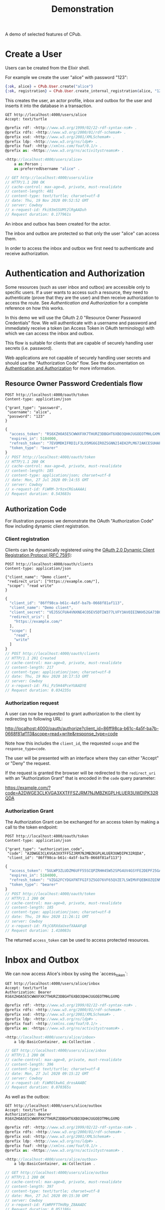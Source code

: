 #+TITLE: Demonstration
#+PROPERTY: header-args:restclient :eval never-export
#+OPTIONS: toc:nil

A demo of selected features of CPub.

* Create a User

Users can be created from the Elixir shell.

For example we create the user "alice" with password "123":

#+BEGIN_SRC elixir
{:ok, alice} = CPub.User.create("alice")
{:ok, registration} = CPub.User.create_internal_registration(alice, "123")
#+END_SRC

This creates the user, an actor profile, inbox and outbox for the user and inserts it into the database in a transaction.

#+BEGIN_SRC restclient :exports both
GET http://localhost:4000/users/alice
Accept: text/turtle
#+END_SRC

#+RESULTS:
#+BEGIN_SRC js
@prefix rdf: <http://www.w3.org/1999/02/22-rdf-syntax-ns#> .
@prefix rdfs: <http://www.w3.org/2000/01/rdf-schema#> .
@prefix xsd: <http://www.w3.org/2001/XMLSchema#> .
@prefix ldp: <http://www.w3.org/ns/ldp#> .
@prefix foaf: <http://xmlns.com/foaf/0.1/> .
@prefix as: <https://www.w3.org/ns/activitystreams#> .

<http://localhost:4000/users/alice>
    a as:Person ;
    as:preferredUsername "alice" .

// GET http://localhost:4000/users/alice
// HTTP/1.1 200 OK
// cache-control: max-age=0, private, must-revalidate
// content-length: 401
// content-type: text/turtle; charset=utf-8
// date: Thu, 19 Nov 2020 09:52:52 GMT
// server: Cowboy
// x-request-id: Fki93mSSUMt2lRgAADuh
// Request duration: 0.177961s
#+END_SRC

An inbox and outbox has been created for the actor.

The inbox and outbox are protected so that only the user "alice" can access them.

In order to access the inbox and outbox we first need to authenticate and receive authorization.

* Authentication and Authorization

Some resources (such as user inbox and outbox) are accessible only to specific users. If a user wants to access such a resource, they need to authenticate (prove that they are the user) and then receive authorization to access the route. See [[auth.md][Authentication and Authorization]] for a complete reference on how this works.

In this demo we will use the OAuth 2.0 "Resource Owner Password Credentials" flow. We will authenticate with a username and password and immediately receive a token (an Access Token in OAuth terminology) with which we can access the inbox and outbox.

This flow is suitable for clients that are capable of securely handling user secrets (i.e. password).

Web applications are not capable of securely handling user secrets and should use the "Authorization Code" flow. See the documentation on [[./auth.md][Authentication and Authorization]] for more information.

** Resource Owner Password Credentials flow

#+BEGIN_SRC restclient :exports both
POST http://localhost:4000/oauth/token
Content-type: application/json

{"grant_type": "password",
 "username": "alice",
 "password": "123"
}
#+END_SRC

#+RESULTS:
#+BEGIN_SRC js
{
  "access_token": "RS6XZHOA5E5CWWXFXK7THURZ3DBGHT6XBO3QHHJUGOEOTMHLGXMQ",
  "expires_in": 5184000,
  "refresh_token": "7EVOMDKIFRDILF3LO5MG6GIROZSGNN2I4EH2PLM672AKCESUHAPQ",
  "token_type": "bearer"
}
// POST http://localhost:4000/oauth/token
// HTTP/1.1 200 OK
// cache-control: max-age=0, private, must-revalidate
// content-length: 185
// content-type: application/json; charset=utf-8
// date: Mon, 27 Jul 2020 09:14:55 GMT
// server: Cowboy
// x-request-id: FiWRM-3r9zxCRGsAAAAi
// Request duration: 0.543683s
#+END_SRC

** Authorization Code

For illustration purposes we demonstrate the OAuth "Authorization Code" flow including dynamic client registration.

*** Client registration

Clients can be dynamically registered using the [[https://tools.ietf.org/html/rfc7591][OAuth 2.0 Dynamic Client Registration Protocol (RFC 7591)]]:

#+BEGIN_SRC restclient :exports both
POST http://localhost:4000/oauth/clients
Content-type: application/json

{"client_name": "Demo client",
 "redirect_uris": ["https://example.com/"],
 "scope": "read write"
}
#+END_SRC

#+RESULTS:
#+BEGIN_SRC js
{
  "client_id": "86ff98ca-b61c-4a5f-ba7b-0668f81af113",
  "client_name": "Demo client",
  "client_secret": "VEJ5SCFUA4VNXNE4CO5EV5DTIW377LVFY3AVOIEINKH52GA73BQQ",
  "redirect_uris": [
    "https://example.com/"
  ],
  "scope": [
    "read",
    "write"
  ]
}
// POST http://localhost:4000/oauth/clients
// HTTP/1.1 201 Created
// cache-control: max-age=0, private, must-revalidate
// content-length: 217
// content-type: application/json; charset=utf-8
// date: Thu, 19 Nov 2020 10:17:53 GMT
// server: Cowboy
// x-request-id: Fki_Pz5H44PceYUAADYE
// Request duration: 0.034235s
#+END_SRC

*** Authorization request

A user can now be requested to grant authorization to the client by redirecting to following URL:

http://localhost:4000/oauth/authorize?client_id=86ff98ca-b61c-4a5f-ba7b-0668f81af113&scope=read+write&response_type=code

Note how this includes the ~client_id~, the requested ~scope~ and the ~response_type=code~.

The user will be presented with an interface where they can either "Accept" or "Deny" the request.

If the request is granted the browser will be redirected to the ~redirect_uri~ with an "Authorization Grant" that is encoded in the ~code~ query parameter:

https://example.com/?code=A2DWGE3CLKVGA3XXTFFSZJRM7NJMBZKGPLHLUER3UWDIPK32RQDA

*** Authorization Grant

The Authorization Grant can be exchanged for an access token by making a call to the token endpoint:

#+BEGIN_SRC restclient :exports both
POST http://localhost:4000/oauth/token
Content-type: application/json

{"grant_type": "authorization_code",
 "code": "A2DWGE3CLKVGA3XXTFFSZJRM7NJMBZKGPLHLUER3UWDIPK32RQDA",
 "client_id": "86ff98ca-b61c-4a5f-ba7b-0668f81af113"}
#+END_SRC

#+RESULTS:
#+BEGIN_SRC js
{
  "access_token": "5ULWP3ZLUDZM6UFF55SCQPZRHH45W52SPG4UV4GSYFE2DEPF25GA",
  "expires_in": 5184000,
  "refresh_token": "VZGG2FCYDGXFNTFGIF3Z5GO76VF65QVZE7LSWIMVFQEBKOZQINMQ",
  "token_type": "bearer"
}
// POST http://localhost:4000/oauth/token
// HTTP/1.1 200 OK
// cache-control: max-age=0, private, must-revalidate
// content-length: 185
// content-type: application/json; charset=utf-8
// date: Thu, 19 Nov 2020 11:26:11 GMT
// server: Cowboy
// x-request-id: FkjC6RXdaUxefXAAAFqB
// Request duration: 1.410083s
#+END_SRC

The returned ~access_token~ can be used to access protected resources.

* Inbox and Outbox

We can now access Alice's inbox by using the `access_token`:

#+BEGIN_SRC restclient :exports both
GET http://localhost:4000/users/alice/inbox
Accept: text/turtle
Authorization: Bearer RS6XZHOA5E5CWWXFXK7THURZ3DBGHT6XBO3QHHJUGOEOTMHLGXMQ
#+END_SRC

#+RESULTS:
#+BEGIN_SRC js
@prefix rdf: <http://www.w3.org/1999/02/22-rdf-syntax-ns#> .
@prefix rdfs: <http://www.w3.org/2000/01/rdf-schema#> .
@prefix xsd: <http://www.w3.org/2001/XMLSchema#> .
@prefix ldp: <http://www.w3.org/ns/ldp#> .
@prefix foaf: <http://xmlns.com/foaf/0.1/> .
@prefix as: <https://www.w3.org/ns/activitystreams#> .

<http://localhost:4000/users/alice/inbox>
    a ldp:BasicContainer, as:Collection .

// GET http://localhost:4000/users/alice/inbox
// HTTP/1.1 200 OK
// cache-control: max-age=0, private, must-revalidate
// content-length: 396
// content-type: text/turtle; charset=utf-8
// date: Mon, 27 Jul 2020 09:15:22 GMT
// server: Cowboy
// x-request-id: FiWROlkwkG_drosAAABC
// Request duration: 0.070365s
#+END_SRC

As well as the outbox:

#+BEGIN_SRC restclient :exports both
GET http://localhost:4000/users/alice/outbox
Accept: text/turtle
Authorization: Bearer RS6XZHOA5E5CWWXFXK7THURZ3DBGHT6XBO3QHHJUGOEOTMHLGXMQ
#+END_SRC

#+RESULTS:
#+BEGIN_SRC js
@prefix rdf: <http://www.w3.org/1999/02/22-rdf-syntax-ns#> .
@prefix rdfs: <http://www.w3.org/2000/01/rdf-schema#> .
@prefix xsd: <http://www.w3.org/2001/XMLSchema#> .
@prefix ldp: <http://www.w3.org/ns/ldp#> .
@prefix foaf: <http://xmlns.com/foaf/0.1/> .
@prefix as: <https://www.w3.org/ns/activitystreams#> .

<http://localhost:4000/users/alice/outbox>
    a ldp:BasicContainer, as:Collection .

// GET http://localhost:4000/users/alice/outbox
// HTTP/1.1 200 OK
// cache-control: max-age=0, private, must-revalidate
// content-length: 397
// content-type: text/turtle; charset=utf-8
// date: Mon, 27 Jul 2020 09:15:30 GMT
// server: Cowboy
// x-request-id: FiWRPFTTHd9p_Z8AAADC
// Request duration: 0.051186s
#+END_SRC

Both inbox and outbox are still empty.

Note that the inbox and outbox are both a Linked Data Platform basic containers and ActivityStreams collection.

* Posting an Activity

We create another user ~bob~:

#+BEGIN_SRC elixir
CPub.User.create(%{username: "bob", password: "123"})
#+END_SRC

And get an access token for Bob:

#+BEGIN_SRC restclient :exports both
POST http://localhost:4000/oauth/token
Content-type: application/json

{"grant_type": "password",
 "username": "bob",
 "password": "123"
}
#+END_SRC

#+RESULTS:
#+BEGIN_SRC js
{
  "access_token": "MSS3KTAPYUKFOZNAKFJDFWRGXISK4HYQ44HR5KWV2Q3VW77K6FNA",
  "expires_in": 5184000,
  "refresh_token": "XS45CEYDZ75UXBF43C42YSQI6HXY4HNHEM7XWU2PMJAKQNOWRCXQ",
  "token_type": "bearer"
}
// POST http://localhost:4000/oauth/token
// HTTP/1.1 200 OK
// cache-control: max-age=0, private, must-revalidate
// content-length: 185
// content-type: application/json; charset=utf-8
// date: Mon, 27 Jul 2020 09:15:44 GMT
// server: Cowboy
// x-request-id: FiWRP2LRbpsNqfIAAADi
// Request duration: 0.458070s
#+END_SRC

We can get Bob's inbox:

#+BEGIN_SRC restclient :exports both
GET http://localhost:4000/users/bob/inbox
Accept: text/turtle
Authorization: Bearer MSS3KTAPYUKFOZNAKFJDFWRGXISK4HYQ44HR5KWV2Q3VW77K6FNA
#+END_SRC

#+RESULTS:
#+BEGIN_SRC js
@prefix rdf: <http://www.w3.org/1999/02/22-rdf-syntax-ns#> .
@prefix rdfs: <http://www.w3.org/2000/01/rdf-schema#> .
@prefix xsd: <http://www.w3.org/2001/XMLSchema#> .
@prefix ldp: <http://www.w3.org/ns/ldp#> .
@prefix foaf: <http://xmlns.com/foaf/0.1/> .
@prefix as: <https://www.w3.org/ns/activitystreams#> .

<http://localhost:4000/users/bob/inbox>
    a ldp:BasicContainer, as:Collection .

// GET http://localhost:4000/users/bob/inbox
// HTTP/1.1 200 OK
// cache-control: max-age=0, private, must-revalidate
// content-length: 394
// content-type: text/turtle; charset=utf-8
// date: Mon, 27 Jul 2020 09:16:03 GMT
// server: Cowboy
// x-request-id: FiWRQ_kKkdlc3esAAAEC
// Request duration: 0.045647s
#+END_SRC

Also empty. Let's change that.

Alice can post a note to Bob:

#+BEGIN_SRC restclient :exports both
POST http://localhost:4000/users/alice/outbox
Authorization: Bearer RS6XZHOA5E5CWWXFXK7THURZ3DBGHT6XBO3QHHJUGOEOTMHLGXMQ
Accept: text/turtle
Content-type: text/turtle

@prefix as: <https://www.w3.org/ns/activitystreams#> .

<>
    a as:Create ;
    as:to <http://localhost:4000/users/bob> ;
    as:object _:object .

_:object
    a as:Note ;
    as:content "Good day!"@en ;
    as:content "Guten Tag!"@de ;
    as:content "Grüezi"@gsw ;
    as:content "Bun di!"@roh .
#+END_SRC

#+RESULTS:
#+BEGIN_SRC js
// POST http://localhost:4000/users/alice/outbox
// HTTP/1.1 201 Created
// Location: http://localhost:4000/objects?iri=urn%3Aerisx%3AAAAABIXK6O266WQAUEAHTYWJE5ISS32Z7FOGQH5C6TQWWBMDKH2UZVGBUWB3XR24A6ZJNT5ATNHMHFTQH52HOJ3EUZHRLN5VZI6FIE75Y55A
// cache-control: max-age=0, private, must-revalidate
// content-length: 0
// date: Mon, 27 Jul 2020 09:55:03 GMT
// server: Cowboy
// x-request-id: FiWSc6RwqRpVb8YAABeB
// Request duration: 0.040500s
#+END_SRC

The activity has been created. CPub returns the location of the activity:

#+BEGIN_SRC restclient :exports both
GET http://localhost:4000/objects?iri=urn%3Aerisx%3AAAAABIXK6O266WQAUEAHTYWJE5ISS32Z7FOGQH5C6TQWWBMDKH2UZVGBUWB3XR24A6ZJNT5ATNHMHFTQH52HOJ3EUZHRLN5VZI6FIE75Y55A
Accept: text/turtle
#+END_SRC

#+RESULTS:
#+BEGIN_SRC js
@prefix rdf: <http://www.w3.org/1999/02/22-rdf-syntax-ns#> .
@prefix rdfs: <http://www.w3.org/2000/01/rdf-schema#> .
@prefix xsd: <http://www.w3.org/2001/XMLSchema#> .
@prefix ldp: <http://www.w3.org/ns/ldp#> .
@prefix foaf: <http://xmlns.com/foaf/0.1/> .
@prefix as: <https://www.w3.org/ns/activitystreams#> .

<urn:erisx:AAAABIXK6O266WQAUEAHTYWJE5ISS32Z7FOGQH5C6TQWWBMDKH2UZVGBUWB3XR24A6ZJNT5ATNHMHFTQH52HOJ3EUZHRLN5VZI6FIE75Y55A>
    a as:Create ;
    as:actor <http://localhost:4000/users/alice> ;
    as:object <urn:erisx:AAAABDTNLMUYMGZ47D5M2LGFMCJTRFM4LCCBWDVT2AXENQ5NGWA37LGA6U5MNI7P4RSQ3ZWEACVDCVRYFN66TEM4LNH2RUMOHONZRN47KO2Q> ;
    as:to <http://localhost:4000/users/bob> .

// GET http://localhost:4000/objects?iri=urn%3Aerisx%3AAAAABIXK6O266WQAUEAHTYWJE5ISS32Z7FOGQH5C6TQWWBMDKH2UZVGBUWB3XR24A6ZJNT5ATNHMHFTQH52HOJ3EUZHRLN5VZI6FIE75Y55A
// HTTP/1.1 200 OK
// cache-control: max-age=0, private, must-revalidate
// content-length: 685
// content-type: text/turtle; charset=utf-8
// date: Mon, 27 Jul 2020 09:55:07 GMT
// server: Cowboy
// x-request-id: FiWSdI7K5L6nDyAAABeh
// Request duration: 0.012234s
#+END_SRC

No authentication is required to access the activity. Simply the fact of knowing the id (which is not guessable) is enough to gain access.

Note that the activity is content-addressed. The URI is not a HTTP location but a hash of the content (see [[https://openengiadina.net/papers/content-addressable-rdf.html][Content-addressable RDF]] and [[https://openengiadina.net/papers/eris.html][An Encoding for Robust Immutable Storage]] for more information). The ~/objects~ endpoint acts like a proxy or resolver for such content-addressed URIs.

The created object has not been included in the response, it has an id of it's own and can be accessed directly:

#+BEGIN_SRC restclient :exports both
GET urn:erisx:AAAABDTNLMUYMGZ47D5M2LGFMCJTRFM4LCCBWDVT2AXENQ5NGWA37LGA6U5MNI7P4RSQ3ZWEACVDCVRYFN66TEM4LNH2RUMOHONZRN47KO2Q
Accept: text/turtle
#+END_SRC

#+RESULTS:
#+BEGIN_SRC js
@prefix rdf: <http://www.w3.org/1999/02/22-rdf-syntax-ns#> .
@prefix rdfs: <http://www.w3.org/2000/01/rdf-schema#> .
@prefix xsd: <http://www.w3.org/2001/XMLSchema#> .
@prefix ldp: <http://www.w3.org/ns/ldp#> .
@prefix foaf: <http://xmlns.com/foaf/0.1/> .
@prefix as: <https://www.w3.org/ns/activitystreams#> .

<urn:erisx:AAAABDTNLMUYMGZ47D5M2LGFMCJTRFM4LCCBWDVT2AXENQ5NGWA37LGA6U5MNI7P4RSQ3ZWEACVDCVRYFN66TEM4LNH2RUMOHONZRN47KO2Q>
    a as:Note ;
    as:content "Guten Tag!"@de, "Good day!"@en, "Grüezi"@gsw, "Bun di!"@roh .

// GET http://localhost:4000/objects?iri=urn:erisx:AAAABDTNLMUYMGZ47D5M2LGFMCJTRFM4LCCBWDVT2AXENQ5NGWA37LGA6U5MNI7P4RSQ3ZWEACVDCVRYFN66TEM4LNH2RUMOHONZRN47KO2Q
// HTTP/1.1 200 OK
// cache-control: max-age=0, private, must-revalidate
// content-length: 528
// content-type: text/turtle; charset=utf-8
// date: Mon, 27 Jul 2020 09:44:22 GMT
// server: Cowboy
// x-request-id: FiWR3NUu7eGhAfsAAAVi
// Request duration: 0.012386s
#+END_SRC

The activity has also been placed in the Alice's outbox:

#+BEGIN_SRC restclient :exports both
GET http://localhost:4000/users/alice/outbox
Authorization: Bearer RS6XZHOA5E5CWWXFXK7THURZ3DBGHT6XBO3QHHJUGOEOTMHLGXMQ
Accept: text/turtle
#+END_SRC

#+RESULTS:
#+BEGIN_SRC js
@prefix rdf: <http://www.w3.org/1999/02/22-rdf-syntax-ns#> .
@prefix rdfs: <http://www.w3.org/2000/01/rdf-schema#> .
@prefix xsd: <http://www.w3.org/2001/XMLSchema#> .
@prefix ldp: <http://www.w3.org/ns/ldp#> .
@prefix foaf: <http://xmlns.com/foaf/0.1/> .
@prefix as: <https://www.w3.org/ns/activitystreams#> .

<http://localhost:4000/users/alice/outbox>
    a ldp:BasicContainer, as:Collection ;
    ldp:member <urn:erisx:AAAABIXK6O266WQAUEAHTYWJE5ISS32Z7FOGQH5C6TQWWBMDKH2UZVGBUWB3XR24A6ZJNT5ATNHMHFTQH52HOJ3EUZHRLN5VZI6FIE75Y55A> ;
    as:items <urn:erisx:AAAABIXK6O266WQAUEAHTYWJE5ISS32Z7FOGQH5C6TQWWBMDKH2UZVGBUWB3XR24A6ZJNT5ATNHMHFTQH52HOJ3EUZHRLN5VZI6FIE75Y55A> .

<urn:erisx:AAAABDTNLMUYMGZ47D5M2LGFMCJTRFM4LCCBWDVT2AXENQ5NGWA37LGA6U5MNI7P4RSQ3ZWEACVDCVRYFN66TEM4LNH2RUMOHONZRN47KO2Q>
    a as:Note ;
    as:content "Guten Tag!"@de, "Good day!"@en, "Grüezi"@gsw, "Bun di!"@roh .

<urn:erisx:AAAABIXK6O266WQAUEAHTYWJE5ISS32Z7FOGQH5C6TQWWBMDKH2UZVGBUWB3XR24A6ZJNT5ATNHMHFTQH52HOJ3EUZHRLN5VZI6FIE75Y55A>
    a as:Create ;
    as:actor <http://localhost:4000/users/alice> ;
    as:object <urn:erisx:AAAABDTNLMUYMGZ47D5M2LGFMCJTRFM4LCCBWDVT2AXENQ5NGWA37LGA6U5MNI7P4RSQ3ZWEACVDCVRYFN66TEM4LNH2RUMOHONZRN47KO2Q> ;
    as:to <http://localhost:4000/users/bob> .

// GET http://localhost:4000/users/alice/outbox
// HTTP/1.1 200 OK
// cache-control: max-age=0, private, must-revalidate
// content-length: 1262
// content-type: text/turtle; charset=utf-8
// date: Mon, 27 Jul 2020 09:55:19 GMT
// server: Cowboy
// x-request-id: FiWSdzh2EOqYbpIAABfB
// Request duration: 0.042317s
#+END_SRC

And in Bob's inbox:

#+BEGIN_SRC restclient :exports both
GET http://localhost:4000/users/bob/inbox
Authorization: Bearer MSS3KTAPYUKFOZNAKFJDFWRGXISK4HYQ44HR5KWV2Q3VW77K6FNA
Accept: text/turtle
#+END_SRC

#+RESULTS:
#+BEGIN_SRC js
@prefix rdf: <http://www.w3.org/1999/02/22-rdf-syntax-ns#> .
@prefix rdfs: <http://www.w3.org/2000/01/rdf-schema#> .
@prefix xsd: <http://www.w3.org/2001/XMLSchema#> .
@prefix ldp: <http://www.w3.org/ns/ldp#> .
@prefix foaf: <http://xmlns.com/foaf/0.1/> .
@prefix as: <https://www.w3.org/ns/activitystreams#> .

<http://localhost:4000/users/bob/inbox>
    a ldp:BasicContainer, as:Collection ;
    ldp:member <urn:erisx:AAAABIXK6O266WQAUEAHTYWJE5ISS32Z7FOGQH5C6TQWWBMDKH2UZVGBUWB3XR24A6ZJNT5ATNHMHFTQH52HOJ3EUZHRLN5VZI6FIE75Y55A> ;
    as:items <urn:erisx:AAAABIXK6O266WQAUEAHTYWJE5ISS32Z7FOGQH5C6TQWWBMDKH2UZVGBUWB3XR24A6ZJNT5ATNHMHFTQH52HOJ3EUZHRLN5VZI6FIE75Y55A> .

<urn:erisx:AAAABDTNLMUYMGZ47D5M2LGFMCJTRFM4LCCBWDVT2AXENQ5NGWA37LGA6U5MNI7P4RSQ3ZWEACVDCVRYFN66TEM4LNH2RUMOHONZRN47KO2Q>
    a as:Note ;
    as:content "Guten Tag!"@de, "Good day!"@en, "Grüezi"@gsw, "Bun di!"@roh .

<urn:erisx:AAAABIXK6O266WQAUEAHTYWJE5ISS32Z7FOGQH5C6TQWWBMDKH2UZVGBUWB3XR24A6ZJNT5ATNHMHFTQH52HOJ3EUZHRLN5VZI6FIE75Y55A>
    a as:Create ;
    as:actor <http://localhost:4000/users/alice> ;
    as:object <urn:erisx:AAAABDTNLMUYMGZ47D5M2LGFMCJTRFM4LCCBWDVT2AXENQ5NGWA37LGA6U5MNI7P4RSQ3ZWEACVDCVRYFN66TEM4LNH2RUMOHONZRN47KO2Q> ;
    as:to <http://localhost:4000/users/bob> .

// GET http://localhost:4000/users/bob/inbox
// HTTP/1.1 200 OK
// cache-control: max-age=0, private, must-revalidate
// content-length: 1259
// content-type: text/turtle; charset=utf-8
// date: Mon, 27 Jul 2020 09:55:24 GMT
// server: Cowboy
// x-request-id: FiWSeIhm9PENeEsAABfh
// Request duration: 0.057773s
#+END_SRC

* Public addressing

Alice can create a note that should be publicly accessible by addressing it to the special public collection (~https://www.w3.org/ns/activitystreams#Public~).

#+BEGIN_SRC restclient :exports both
POST http://localhost:4000/users/alice/outbox
Authorization: Bearer RS6XZHOA5E5CWWXFXK7THURZ3DBGHT6XBO3QHHJUGOEOTMHLGXMQ
Accept: text/turtle
Content-type: text/turtle

@prefix as: <https://www.w3.org/ns/activitystreams#> .

<>
    a as:Create ;
    as:to as:Public ;
    as:object _:object .

_:object
    a as:Note ;
    as:content "Hi! This is a public note." .
#+END_SRC

#+RESULTS:
#+BEGIN_SRC js
// POST http://localhost:4000/users/alice/outbox
// HTTP/1.1 201 Created
// Location: http://localhost:4000/objects?iri=urn%3Aerisx%3AAAAABEB6W7PGNETW6HQ36XR5HT736RZNS4JFDLCZN7K42JGIC5HOT4L2WLQHLY2JUOIHJKDPL45NATIIQY2PQJUA7WQUJUN7JQ7ES3EDN6GA
// cache-control: max-age=0, private, must-revalidate
// content-length: 0
// date: Mon, 27 Jul 2020 09:58:36 GMT
// server: Cowboy
// x-request-id: FiWSpYgQC6dWD9gAABlB
// Request duration: 0.056130s
#+END_SRC

This activity has been placed in Alice's outbox:

#+BEGIN_SRC restclient :exports both
GET http://localhost:4000/users/alice/outbox
Authorization: Bearer RS6XZHOA5E5CWWXFXK7THURZ3DBGHT6XBO3QHHJUGOEOTMHLGXMQ
Accept: text/turtle
#+END_SRC

#+RESULTS:
#+BEGIN_SRC js
@prefix rdf: <http://www.w3.org/1999/02/22-rdf-syntax-ns#> .
@prefix rdfs: <http://www.w3.org/2000/01/rdf-schema#> .
@prefix xsd: <http://www.w3.org/2001/XMLSchema#> .
@prefix ldp: <http://www.w3.org/ns/ldp#> .
@prefix foaf: <http://xmlns.com/foaf/0.1/> .
@prefix as: <https://www.w3.org/ns/activitystreams#> .

<http://localhost:4000/users/alice/outbox>
    a ldp:BasicContainer, as:Collection ;
    ldp:member <urn:erisx:AAAABEB6W7PGNETW6HQ36XR5HT736RZNS4JFDLCZN7K42JGIC5HOT4L2WLQHLY2JUOIHJKDPL45NATIIQY2PQJUA7WQUJUN7JQ7ES3EDN6GA> ;
    as:items <urn:erisx:AAAABEB6W7PGNETW6HQ36XR5HT736RZNS4JFDLCZN7K42JGIC5HOT4L2WLQHLY2JUOIHJKDPL45NATIIQY2PQJUA7WQUJUN7JQ7ES3EDN6GA> .

<urn:erisx:AAAAAX3CRD27X2GTBX7ILUBK4QX2MHH57KQSQEWWG3NO7X4A5PSS6NISE4LRWEEFJDA6SLJTKFFS2KUPY2M5FXOHWGW2WRGUCBWLVT6WZZ4Q>
    a as:Note ;
    as:content "Hi! This is a public note." .

<urn:erisx:AAAABEB6W7PGNETW6HQ36XR5HT736RZNS4JFDLCZN7K42JGIC5HOT4L2WLQHLY2JUOIHJKDPL45NATIIQY2PQJUA7WQUJUN7JQ7ES3EDN6GA>
    a as:Create ;
    as:actor <http://localhost:4000/users/alice> ;
    as:object <urn:erisx:AAAAAX3CRD27X2GTBX7ILUBK4QX2MHH57KQSQEWWG3NO7X4A5PSS6NISE4LRWEEFJDA6SLJTKFFS2KUPY2M5FXOHWGW2WRGUCBWLVT6WZZ4Q> ;
    as:to as:Public .

// GET http://localhost:4000/users/alice/outbox
// HTTP/1.1 200 OK
// cache-control: max-age=0, private, must-revalidate
// content-length: 1205
// content-type: text/turtle; charset=utf-8
// date: Mon, 27 Jul 2020 09:58:46 GMT
// server: Cowboy
// x-request-id: FiWSp_eQWrsrNeMAABTC
// Request duration: 0.052612s
#+END_SRC

It can also be accessed from the special endpoint for public activities:

#+BEGIN_SRC restclient :exports both
GET http://localhost:4000/public
Accept: text/turtle
#+END_SRC

#+RESULTS:
#+BEGIN_SRC js
@prefix rdf: <http://www.w3.org/1999/02/22-rdf-syntax-ns#> .
@prefix rdfs: <http://www.w3.org/2000/01/rdf-schema#> .
@prefix xsd: <http://www.w3.org/2001/XMLSchema#> .
@prefix ldp: <http://www.w3.org/ns/ldp#> .
@prefix foaf: <http://xmlns.com/foaf/0.1/> .
@prefix as: <https://www.w3.org/ns/activitystreams#> .

as:Public
    a ldp:BasicContainer, as:Collection ;
    ldp:member <urn:erisx:AAAABEB6W7PGNETW6HQ36XR5HT736RZNS4JFDLCZN7K42JGIC5HOT4L2WLQHLY2JUOIHJKDPL45NATIIQY2PQJUA7WQUJUN7JQ7ES3EDN6GA> ;
    as:items <urn:erisx:AAAABEB6W7PGNETW6HQ36XR5HT736RZNS4JFDLCZN7K42JGIC5HOT4L2WLQHLY2JUOIHJKDPL45NATIIQY2PQJUA7WQUJUN7JQ7ES3EDN6GA> .

<urn:erisx:AAAAAX3CRD27X2GTBX7ILUBK4QX2MHH57KQSQEWWG3NO7X4A5PSS6NISE4LRWEEFJDA6SLJTKFFS2KUPY2M5FXOHWGW2WRGUCBWLVT6WZZ4Q>
    a as:Note ;
    as:content "Hi! This is a public note." .

<urn:erisx:AAAABEB6W7PGNETW6HQ36XR5HT736RZNS4JFDLCZN7K42JGIC5HOT4L2WLQHLY2JUOIHJKDPL45NATIIQY2PQJUA7WQUJUN7JQ7ES3EDN6GA>
    a as:Create ;
    as:actor <http://localhost:4000/users/alice> ;
    as:object <urn:erisx:AAAAAX3CRD27X2GTBX7ILUBK4QX2MHH57KQSQEWWG3NO7X4A5PSS6NISE4LRWEEFJDA6SLJTKFFS2KUPY2M5FXOHWGW2WRGUCBWLVT6WZZ4Q> ;
    as:to as:Public .

// GET http://localhost:4000/public
// HTTP/1.1 200 OK
// cache-control: max-age=0, private, must-revalidate
// content-length: 1172
// content-type: text/turtle; charset=utf-8
// date: Mon, 27 Jul 2020 10:00:24 GMT
// server: Cowboy
// x-request-id: FiWSvy8HAmNfr7wAABlk
// Request duration: 0.477107s
#+END_SRC

* Generality

CPub has an understanding of what activities are (as defined in ActivityStreams) and uses this understanding to figure out what to do when you post something to an outbox.

Other than that, CPub is completely oblivious to what kind of data you create, share or link to (as long as it is RDF).
** Event

For example we can create an event instead of a note (using the schema.org vocabulary):

#+BEGIN_SRC restclient :exports both
POST http://localhost:4000/users/alice/outbox
Authorization: Bearer RS6XZHOA5E5CWWXFXK7THURZ3DBGHT6XBO3QHHJUGOEOTMHLGXMQ
Accept: text/turtle
Content-type: text/turtle

@prefix as: <https://www.w3.org/ns/activitystreams#> .
@prefix schema: <http://schema.org/> .
@prefix xsd: <http://www.w3.org/2001/XMLSchema> .

<>
    a as:Create ;
    as:to <http://localhost:4000/users/bob> ;
    as:object _:object .

_:object
    a schema:Event ;
    schema:name "My super cool event" ;
    schema:url "http://website-to-my-event" ;
    schema:startDate "2020-04-31T00:00:00+01:00"^^xsd:date ;
    schema:endDate "2020-05-02T00:00:00+01:00"^^xsd:date .

#+END_SRC

#+RESULTS:
#+BEGIN_SRC js
// POST http://localhost:4000/users/alice/outbox
// HTTP/1.1 201 Created
// Location: http://localhost:4000/objects?iri=urn%3Aerisx%3AAAAAAZQTUAUZ3TFD72O4GZBOZPDWGL7U3MJ6NGLPHUV6UJUOJHIYBOATPDPE4GJJAR6HPUGPBSBEFQATY5FN6JBU4WAUZYZ5GAO6JZEOKTMQ
// cache-control: max-age=0, private, must-revalidate
// content-length: 0
// date: Mon, 27 Jul 2020 10:01:10 GMT
// server: Cowboy
// x-request-id: FiWSyek0P7vsgzYAAByi
// Request duration: 0.044583s
#+END_SRC

The activity:

#+BEGIN_SRC restclient :exports both
GET http://localhost:4000/objects?iri=urn%3Aerisx%3AAAAAAZQTUAUZ3TFD72O4GZBOZPDWGL7U3MJ6NGLPHUV6UJUOJHIYBOATPDPE4GJJAR6HPUGPBSBEFQATY5FN6JBU4WAUZYZ5GAO6JZEOKTMQ
Accept: text/turtle
#+END_SRC

#+RESULTS:
#+BEGIN_SRC js
@prefix rdf: <http://www.w3.org/1999/02/22-rdf-syntax-ns#> .
@prefix rdfs: <http://www.w3.org/2000/01/rdf-schema#> .
@prefix xsd: <http://www.w3.org/2001/XMLSchema#> .
@prefix ldp: <http://www.w3.org/ns/ldp#> .
@prefix foaf: <http://xmlns.com/foaf/0.1/> .
@prefix as: <https://www.w3.org/ns/activitystreams#> .

<urn:erisx:AAAAAZQTUAUZ3TFD72O4GZBOZPDWGL7U3MJ6NGLPHUV6UJUOJHIYBOATPDPE4GJJAR6HPUGPBSBEFQATY5FN6JBU4WAUZYZ5GAO6JZEOKTMQ>
    a as:Create ;
    as:actor <http://localhost:4000/users/alice> ;
    as:object <urn:erisx:AAAABZSRNIW5KYSVZN54JUIKR3V35BMU4DXZPFZFGQA4ZBTVQQLOMJRP2A4ICMRUSKKHGGE44JN7MDHNFDDBX3AEC2QO4CCKEGKN67JBWYOQ> ;
    as:to <http://localhost:4000/users/bob> .

// GET http://localhost:4000/objects?iri=urn%3Aerisx%3AAAAAAZQTUAUZ3TFD72O4GZBOZPDWGL7U3MJ6NGLPHUV6UJUOJHIYBOATPDPE4GJJAR6HPUGPBSBEFQATY5FN6JBU4WAUZYZ5GAO6JZEOKTMQ
// HTTP/1.1 200 OK
// cache-control: max-age=0, private, must-revalidate
// content-length: 685
// content-type: text/turtle; charset=utf-8
// date: Mon, 27 Jul 2020 10:01:27 GMT
// server: Cowboy
// x-request-id: FiWSzbYU-1XqS8oAAB6B
// Request duration: 0.016299s
#+END_SRC

And the event

#+BEGIN_SRC restclient
GET http://localhost:4000/objects?iri=urn:erisx:AAAABZSRNIW5KYSVZN54JUIKR3V35BMU4DXZPFZFGQA4ZBTVQQLOMJRP2A4ICMRUSKKHGGE44JN7MDHNFDDBX3AEC2QO4CCKEGKN67JBWYOQ
Accept: text/turtle
#+END_SRC

#+RESULTS:
#+BEGIN_SRC js
@prefix rdf: <http://www.w3.org/1999/02/22-rdf-syntax-ns#> .
@prefix rdfs: <http://www.w3.org/2000/01/rdf-schema#> .
@prefix xsd: <http://www.w3.org/2001/XMLSchema#> .
@prefix ldp: <http://www.w3.org/ns/ldp#> .
@prefix foaf: <http://xmlns.com/foaf/0.1/> .
@prefix as: <https://www.w3.org/ns/activitystreams#> .

<urn:erisx:AAAABZSRNIW5KYSVZN54JUIKR3V35BMU4DXZPFZFGQA4ZBTVQQLOMJRP2A4ICMRUSKKHGGE44JN7MDHNFDDBX3AEC2QO4CCKEGKN67JBWYOQ>
    a <http://schema.org/Event> ;
    <http://schema.org/endDate> "2020-05-02T00:00:00+01:00"^^<http://www.w3.org/2001/XMLSchemadate> ;
    <http://schema.org/name> "My super cool event" ;
    <http://schema.org/startDate> "2020-04-31T00:00:00+01:00"^^<http://www.w3.org/2001/XMLSchemadate> ;
    <http://schema.org/url> "http://website-to-my-event" .

// GET http://localhost:4000/objects?iri=urn:erisx:AAAABZSRNIW5KYSVZN54JUIKR3V35BMU4DXZPFZFGQA4ZBTVQQLOMJRP2A4ICMRUSKKHGGE44JN7MDHNFDDBX3AEC2QO4CCKEGKN67JBWYOQ
// HTTP/1.1 200 OK
// cache-control: max-age=0, private, must-revalidate
// content-length: 785
// content-type: text/turtle; charset=utf-8
// date: Mon, 27 Jul 2020 10:03:04 GMT
// server: Cowboy
// x-request-id: FiWS5LhrfkOKnogAAB7B
// Request duration: 0.015279s
#+END_SRC

The event can be commented on, liked or shared, like any other ActivityPub object.

** Geo data

It is also possible to post geospatial data. For example a geo-tagged note:

#+BEGIN_SRC restclient :exports both
POST http://localhost:4000/users/alice/outbox
Authorization: Bearer RS6XZHOA5E5CWWXFXK7THURZ3DBGHT6XBO3QHHJUGOEOTMHLGXMQ
Accept: text/turtle
Content-type: text/turtle

@prefix as: <https://www.w3.org/ns/activitystreams#> .
@prefix geo: <http://www.w3.org/2003/01/geo/wgs84_pos#> .

<>
    a as:Create ;
    as:to <http://localhost:4000/users/bob> ;
    as:object _:object .

_:object
    a as:Note ;
    as:content "The water here is amazing!"@en ;
    geo:lat 46.794932821448725 ;
    geo:long 10.300304889678957 .

#+END_SRC

#+RESULTS:
#+BEGIN_SRC js
// POST http://localhost:4000/users/alice/outbox
// HTTP/1.1 201 Created
// Location: http://localhost:4000/objects?iri=urn%3Aerisx%3AAAAAADFXIQY4LSBEQ7BBSFKPXO6D2Y7AYJ6ABAD2V4MHGL2USQKH5ZKC2VBATFJLS7JRHFAHTCGE7DSXEXWBPLODKDMOI2TLGPW2BGKX7G4A
// cache-control: max-age=0, private, must-revalidate
// content-length: 0
// date: Mon, 27 Jul 2020 10:03:34 GMT
// server: Cowboy
// x-request-id: FiWS68CX3xx2EY0AAB7h
// Request duration: 0.072037s
#+END_SRC

A geo-tagged note has been created:

#+BEGIN_SRC restclient :exports both
GET http://localhost:4000/objects?iri=urn%3Aerisx%3AAAAAADFXIQY4LSBEQ7BBSFKPXO6D2Y7AYJ6ABAD2V4MHGL2USQKH5ZKC2VBATFJLS7JRHFAHTCGE7DSXEXWBPLODKDMOI2TLGPW2BGKX7G4A
Accept: text/turtle
#+END_SRC

#+RESULTS:
#+BEGIN_SRC js
@prefix rdf: <http://www.w3.org/1999/02/22-rdf-syntax-ns#> .
@prefix rdfs: <http://www.w3.org/2000/01/rdf-schema#> .
@prefix xsd: <http://www.w3.org/2001/XMLSchema#> .
@prefix ldp: <http://www.w3.org/ns/ldp#> .
@prefix foaf: <http://xmlns.com/foaf/0.1/> .
@prefix as: <https://www.w3.org/ns/activitystreams#> .

<urn:erisx:AAAAADFXIQY4LSBEQ7BBSFKPXO6D2Y7AYJ6ABAD2V4MHGL2USQKH5ZKC2VBATFJLS7JRHFAHTCGE7DSXEXWBPLODKDMOI2TLGPW2BGKX7G4A>
    a as:Create ;
    as:actor <http://localhost:4000/users/alice> ;
    as:object <urn:erisx:AAAABILVVDOAGFEMM76LEU4LB63RPUG53DEMNGIHWTDZET5EE77KSA36IKYKIBWQ5I3MWRF6L3W3JZS74SLTIBJ2NATKIY4WY5MYY2T2GF6A> ;
    as:to <http://localhost:4000/users/bob> .

// GET http://localhost:4000/objects?iri=urn%3Aerisx%3AAAAAADFXIQY4LSBEQ7BBSFKPXO6D2Y7AYJ6ABAD2V4MHGL2USQKH5ZKC2VBATFJLS7JRHFAHTCGE7DSXEXWBPLODKDMOI2TLGPW2BGKX7G4A
// HTTP/1.1 200 OK
// cache-control: max-age=0, private, must-revalidate
// content-length: 685
// content-type: text/turtle; charset=utf-8
// date: Mon, 27 Jul 2020 10:03:52 GMT
// server: Cowboy
// x-request-id: FiWS7_FGi1eKdCIAAB8B
// Request duration: 0.011451s
#+END_SRC

#+BEGIN_SRC restclient :exports both
GET http://localhost:4000/objects?iri=urn:erisx:AAAABILVVDOAGFEMM76LEU4LB63RPUG53DEMNGIHWTDZET5EE77KSA36IKYKIBWQ5I3MWRF6L3W3JZS74SLTIBJ2NATKIY4WY5MYY2T2GF6A
Accept: text/turtle
#+END_SRC

#+RESULTS:
#+BEGIN_SRC js
@prefix rdf: <http://www.w3.org/1999/02/22-rdf-syntax-ns#> .
@prefix rdfs: <http://www.w3.org/2000/01/rdf-schema#> .
@prefix xsd: <http://www.w3.org/2001/XMLSchema#> .
@prefix ldp: <http://www.w3.org/ns/ldp#> .
@prefix foaf: <http://xmlns.com/foaf/0.1/> .
@prefix as: <https://www.w3.org/ns/activitystreams#> .

<urn:erisx:AAAABILVVDOAGFEMM76LEU4LB63RPUG53DEMNGIHWTDZET5EE77KSA36IKYKIBWQ5I3MWRF6L3W3JZS74SLTIBJ2NATKIY4WY5MYY2T2GF6A>
    a as:Note ;
    <http://www.w3.org/2003/01/geo/wgs84_pos#lat> 46.794932821448725 ;
    <http://www.w3.org/2003/01/geo/wgs84_pos#long> 10.300304889678957 ;
    as:content "The water here is amazing!"@en .

// GET http://localhost:4000/objects?iri=urn:erisx:AAAABILVVDOAGFEMM76LEU4LB63RPUG53DEMNGIHWTDZET5EE77KSA36IKYKIBWQ5I3MWRF6L3W3JZS74SLTIBJ2NATKIY4WY5MYY2T2GF6A
// HTTP/1.1 200 OK
// cache-control: max-age=0, private, must-revalidate
// content-length: 641
// content-type: text/turtle; charset=utf-8
// date: Mon, 27 Jul 2020 10:04:46 GMT
// server: Cowboy
// x-request-id: FiWS_KG3uMIW4VoAAB9B
// Request duration: 0.018176s
#+END_SRC

A client that understands what ~geo:lat~ and ~geo:long~ means could show this note on a map.

See [[https://gitlab.com/miaEngiadina/geopub][GeoPub]] for a client that understands ~geo:lat~ and ~geo:long~.

* Serialization Formats

In the examples above we have used the RDF/Turtle serialization.

CPub supports following RDF serialization formats:

- [[https://www.w3.org/TR/turtle/][RDF 1.1 Turtle]]
- [[https://www.w3.org/TR/rdf-json/][RDF 1.1 JSON Alternate Serialization (RDF/JSON)]]

** RDF/JSON

To get content as RDF/JSON set the ~Accept~ header to ~application/rdf+json~

#+BEGIN_SRC restclient :exports both
GET http://localhost:4000/users/alice
Accept: application/rdf+json
#+END_SRC

#+RESULTS:
#+BEGIN_SRC js
{
  "http://localhost:4000/users/alice": {
    "http://www.w3.org/1999/02/22-rdf-syntax-ns#type": [
      {
        "type": "uri",
        "value": "http://xmlns.com/foaf/0.1/PersonalProfileDocument"
      },
      {
        "type": "uri",
        "value": "https://www.w3.org/ns/activitystreams#Person"
      }
    ],
    "http://www.w3.org/ns/ldp#inbox": [
      {
        "type": "uri",
        "value": "http://localhost:4000/users/alice/inbox"
      }
    ],
    "http://xmlns.com/foaf/0.1/primaryTopic": [
      {
        "type": "uri",
        "value": "http://localhost:4000/users/alice#me"
      }
    ],
    "https://www.w3.org/ns/activitystreams#outbox": [
      {
        "type": "uri",
        "value": "http://localhost:4000/users/alice/outbox"
      }
    ],
    "https://www.w3.org/ns/activitystreams#preferredUsername": [
      {
        "type": "literal",
        "value": "alice"
      }
    ]
  },
  "http://localhost:4000/users/alice#me": {
    "http://www.w3.org/1999/02/22-rdf-syntax-ns#type": [
      {
        "type": "uri",
        "value": "http://xmlns.com/foaf/0.1/Person"
      }
    ],
    "http://xmlns.com/foaf/0.1/name": [
      {
        "type": "literal",
        "value": "alice"
      }
    ],
    "http://xmlns.com/foaf/0.1/nick": [
      {
        "type": "literal",
        "value": "alice"
      }
    ]
  }
}
// GET http://localhost:4000/users/alice
// HTTP/1.1 200 OK
// cache-control: max-age=0, private, must-revalidate
// content-length: 942
// content-type: application/rdf+json; charset=utf-8
// date: Mon, 27 Jul 2020 10:05:07 GMT
// server: Cowboy
// x-request-id: FiWTAZe1DZtR3b4AAB9h
// Request duration: 0.036612s
#+END_SRC

Data can also be posted as RDF/JSON by setting ~Content-type~ header:

#+BEGIN_SRC restclient :exports both
POST http://localhost:4000/users/alice/outbox
Authorization: Bearer RS6XZHOA5E5CWWXFXK7THURZ3DBGHT6XBO3QHHJUGOEOTMHLGXMQ
Content-type: application/rdf+json

{
  "_:object": {
    "http://www.w3.org/1999/02/22-rdf-syntax-ns#type": [
      {
        "type": "uri",
        "value": "https://www.w3.org/ns/activitystreams#Note"
      }
    ],
    "https://www.w3.org/ns/activitystreams#content": [
      {
        "lang": "en",
        "type": "literal",
        "value": "Hi! This is RDF/JSON. It's ugly, but it's simple."
      }
    ]
  },
  "http://example.org": {
    "http://www.w3.org/1999/02/22-rdf-syntax-ns#type": [
      {
        "type": "uri",
        "value": "https://www.w3.org/ns/activitystreams#Create"
      }
    ],
    "https://www.w3.org/ns/activitystreams#object": [
      {
        "type": "bnode",
        "value": "_:object"
      }
    ],
    "https://www.w3.org/ns/activitystreams#to": [
      {
        "type": "uri",
        "value": "http://localhost:4000/users/bob"
      }
    ]
  }
}
#+END_SRC

#+RESULTS:
#+BEGIN_SRC js
// POST http://localhost:4000/users/alice/outbox
// HTTP/1.1 201 Created
// cache-control: max-age=0, private, must-revalidate
// content-length: 0
// date: Mon, 27 Jul 2020 10:29:24 GMT
// location: http://localhost:4000/objects?iri=urn%3Aerisx%3AAAAAB2UI566HXP3ZTEOTN7WLHZZFMKTAZEMV3ZWN6GCCJ7T53H2QVJKNPULT7OPMGZTDOEIORQNEME3UWGRKVNWW2WZQDFSMB4JKZI3KVTPA
// server: Cowboy
// x-request-id: FiWUV_M6dqt5o30AABuj
// Request duration: 0.368228s
#+END_SRC
